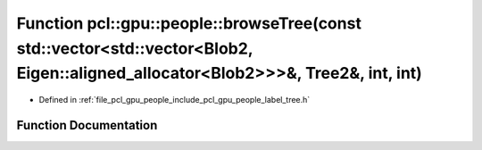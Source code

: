 .. _exhale_function_label__tree_8h_1a81615337e317a8d62f0407c032d320c0:

Function pcl::gpu::people::browseTree(const std::vector<std::vector<Blob2, Eigen::aligned_allocator<Blob2>>>&, Tree2&, int, int)
================================================================================================================================

- Defined in :ref:`file_pcl_gpu_people_include_pcl_gpu_people_label_tree.h`


Function Documentation
----------------------


.. doxygenfunction:: pcl::gpu::people::browseTree(const std::vector<std::vector<Blob2, Eigen::aligned_allocator<Blob2>>>&, Tree2&, int, int)
